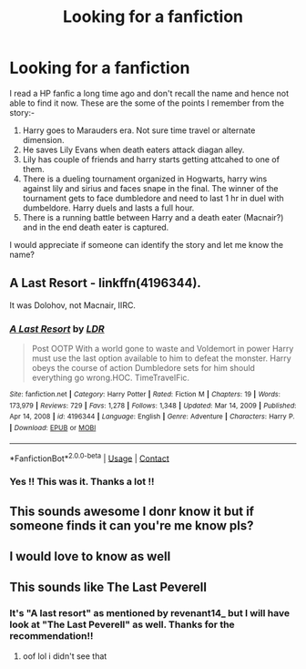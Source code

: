 #+TITLE: Looking for a fanfiction

* Looking for a fanfiction
:PROPERTIES:
:Author: torwolf_1980
:Score: 4
:DateUnix: 1613920306.0
:DateShort: 2021-Feb-21
:FlairText: What's That Fic?
:END:
I read a HP fanfic a long time ago and don't recall the name and hence not able to find it now. These are the some of the points I remember from the story:-

1. Harry goes to Marauders era. Not sure time travel or alternate dimension.
2. He saves Lily Evans when death eaters attack diagan alley.
3. Lily has couple of friends and harry starts getting attcahed to one of them.
4. There is a dueling tournament organized in Hogwarts, harry wins against lily and sirius and faces snape in the final. The winner of the tournament gets to face dumbledore and need to last 1 hr in duel with dumbeldore. Harry duels and lasts a full hour.
5. There is a running battle between Harry and a death eater (Macnair?) and in the end death eater is captured.

I would appreciate if someone can identify the story and let me know the name?


** A Last Resort - linkffn(4196344).

It was Dolohov, not Macnair, IIRC.
:PROPERTIES:
:Author: Revenant14_
:Score: 2
:DateUnix: 1613922411.0
:DateShort: 2021-Feb-21
:END:

*** [[https://www.fanfiction.net/s/4196344/1/][*/A Last Resort/*]] by [[https://www.fanfiction.net/u/1534749/LDR][/LDR/]]

#+begin_quote
  Post OOTP With a world gone to waste and Voldemort in power Harry must use the last option available to him to defeat the monster. Harry obeys the course of action Dumbledore sets for him should everything go wrong.HOC. TimeTravelFic.
#+end_quote

^{/Site/:} ^{fanfiction.net} ^{*|*} ^{/Category/:} ^{Harry} ^{Potter} ^{*|*} ^{/Rated/:} ^{Fiction} ^{M} ^{*|*} ^{/Chapters/:} ^{19} ^{*|*} ^{/Words/:} ^{173,979} ^{*|*} ^{/Reviews/:} ^{729} ^{*|*} ^{/Favs/:} ^{1,278} ^{*|*} ^{/Follows/:} ^{1,348} ^{*|*} ^{/Updated/:} ^{Mar} ^{14,} ^{2009} ^{*|*} ^{/Published/:} ^{Apr} ^{14,} ^{2008} ^{*|*} ^{/id/:} ^{4196344} ^{*|*} ^{/Language/:} ^{English} ^{*|*} ^{/Genre/:} ^{Adventure} ^{*|*} ^{/Characters/:} ^{Harry} ^{P.} ^{*|*} ^{/Download/:} ^{[[http://www.ff2ebook.com/old/ffn-bot/index.php?id=4196344&source=ff&filetype=epub][EPUB]]} ^{or} ^{[[http://www.ff2ebook.com/old/ffn-bot/index.php?id=4196344&source=ff&filetype=mobi][MOBI]]}

--------------

*FanfictionBot*^{2.0.0-beta} | [[https://github.com/FanfictionBot/reddit-ffn-bot/wiki/Usage][Usage]] | [[https://www.reddit.com/message/compose?to=tusing][Contact]]
:PROPERTIES:
:Author: FanfictionBot
:Score: 2
:DateUnix: 1613922431.0
:DateShort: 2021-Feb-21
:END:


*** Yes !! This was it. Thanks a lot !!
:PROPERTIES:
:Author: torwolf_1980
:Score: 1
:DateUnix: 1613922648.0
:DateShort: 2021-Feb-21
:END:


** This sounds awesome I donr know it but if someone finds it can you're me know pls?
:PROPERTIES:
:Author: shadowyeager
:Score: 1
:DateUnix: 1613921427.0
:DateShort: 2021-Feb-21
:END:


** I would love to know as well
:PROPERTIES:
:Author: jackster24212
:Score: 1
:DateUnix: 1613921625.0
:DateShort: 2021-Feb-21
:END:


** This sounds like The Last Peverell
:PROPERTIES:
:Author: ghost_queen21
:Score: 1
:DateUnix: 1613925254.0
:DateShort: 2021-Feb-21
:END:

*** It's "A last resort" as mentioned by revenant14_ but I will have look at "The Last Peverell" as well. Thanks for the recommendation!!
:PROPERTIES:
:Author: torwolf_1980
:Score: 2
:DateUnix: 1613925403.0
:DateShort: 2021-Feb-21
:END:

**** oof lol i didn't see that
:PROPERTIES:
:Author: ghost_queen21
:Score: 1
:DateUnix: 1613925529.0
:DateShort: 2021-Feb-21
:END:
